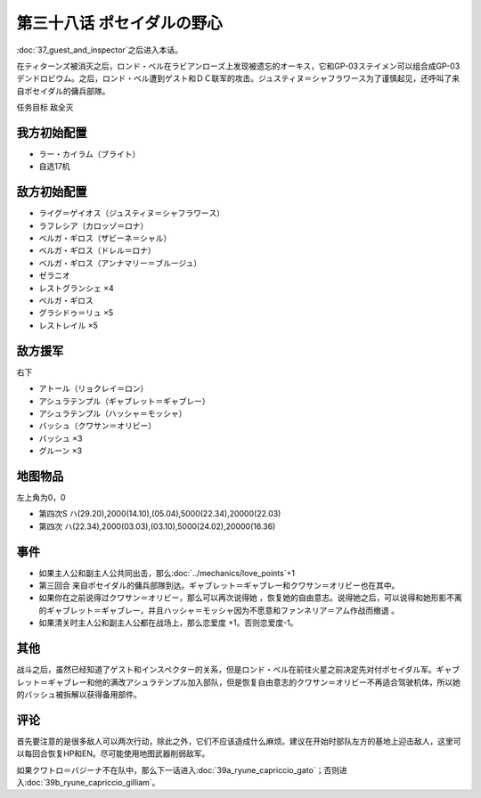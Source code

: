 .. meta::
   :description: 第三十七话 ゲストとインスペクター之后进入本话。 在ティターンズ被消灭之后，ロンド・ベル在ラビアンローズ上发现被遗忘的オーキス，它和GP-03ステイメン可以组合成GP-03デンドロビウム。之后，ロンド・ベル遭到ゲスト和ＤＣ联军的攻击。ジュスティヌ＝シャフラワース为了谨慎起见，还呼叫了来自ポセイダル的傭兵部隊。 任务目标

第三十八话 ポセイダルの野心
=========================================

\ :doc:`37_guest_and_inspector`\ 之后进入本话。

在ティターンズ被消灭之后，ロンド・ベル在ラビアンローズ上发现被遗忘的オーキス，它和GP-03ステイメン可以组合成GP-03デンドロビウム。之后，ロンド・ベル遭到ゲスト和ＤＣ联军的攻击。ジュスティヌ＝シャフラワース为了谨慎起见，还呼叫了来自ポセイダル的傭兵部隊。

任务目标	敌全灭

------------------
我方初始配置
------------------
* ラー・カイラム（ブライト）
* 自选17机

------------------
敌方初始配置
------------------
* ライグ＝ゲイオス（ジュスティヌ＝シャフラワース）
* ラフレシア（カロッゾ＝ロナ）
* ベルガ・ギロス（ザビーネ＝シャル）
* ベルガ・ギロス（ドレル＝ロナ）
* ベルガ・ギロス（アンナマリー＝ブルージュ）
* ゼラニオ
* レストグランシェ ×4
* ベルガ・ギロス
* グラシドゥ＝リュ ×5
* レストレイル ×5

------------------
敌方援军
------------------

右下

* アトール（リョクレイ＝ロン）
* アシュラテンプル（ギャブレット＝ギャブレー）
* アシュラテンプル（ハッシャ＝モッシャ）
* バッシュ（クワサン＝オリビー）
* バッシュ ×3
* グルーン ×3

-------------
地图物品
-------------

左上角为0，0

* 第四次S ハ(29.20),2000(14.10),(05.04),5000(22.34),20000(22.03) 
* 第四次 ハ(22.34),2000(03.03),(03.10),5000(24.02),20000(16.36)

-------------
事件
-------------
* 如果主人公和副主人公共同出击，那么\ :doc:`../mechanics/love_points`\ +1
* 第三回合 来自ポセイダル的傭兵部隊到达。ギャブレット＝ギャブレー和クワサン＝オリビー也在其中。
* 如果你在之前说得过クワサン＝オリビー，那么可以再次说得她 ，恢复她的自由意志。说得她之后，可以说得和她形影不离的ギャブレット＝ギャブレー，并且ハッシャ＝モッシャ因为不愿意和ファンネリア＝アム作战而撤退 。
* 如果清关时主人公和副主人公都在战场上，那么恋爱度 +1。否则恋爱度-1。

.. rst-class::center
.. flat-table::   
   :class: text-center, align-items-center, align-self-center

   * - :cspan:`2` \ :ref:`隐藏要素 <srw4_missable>` \：クワサン   * 
   * - :cspan:`2` 

       .. admonition:: ダバ＝マイロード说得クワサン＝オリビー
          :class: attention

          クワサン 4/4

          アシュラテンプル（ギャブレー）4/5

          キュベレイMk-IIx2（プル和プルツー）4/6
          
          GP-02A追加アトミックバズーカ 6/9

   * - :cspan:`2` \ :ref:`隐藏要素 <srw4_missable>` \：アシュラテンプル（ギャブレー）
  
   * - :cspan:`1`
  
       .. admonition:: 说得了ギャブレー
          :class: attention

          第40话进入\ :doc:`40a_the_backside_of_the_moon`\ 。
          
          アシュラテンプル（ギャブレー）5/5

          キュベレイMk-IIx2（プル和プルツー）5/6
          
          GP-02A追加アトミックバズーカ 7/9

          \ :ref:`隐藏要素 <srw4_missable>` \：\ :doc:`41_scattered_on_axis`\ 之后选择是否去甘泉镇
                  
     - :rspan:`2`
  
        .. admonition:: 没有说得
          :class: attention

          第40话进入\ :doc:`40b_siege_breakthrough`\ 。

          \ :doc:`41_scattered_on_axis`\ 之后进入\ :doc:`42c_oldna_poseidal_hard`\ 

   * - .. admonition:: 去
          :class: attention

          \ :doc:`41_scattered_on_axis`\ 之后进入\ :doc:`41b_haman_s_black_shadow`\ 。

          GP-02A追加アトミックバズーカ 8/9
     - .. admonition:: 不去
          :class: attention    
          
          \ :doc:`41_scattered_on_axis`\ 之后进入\ :doc:`42b_oldna_poseidal_normal`\ 。

-------------
其他
-------------

战斗之后，虽然已经知道了ゲスト和インスペクター的关系，但是ロンド・ベル在前往火星之前决定先对付ポセイダル军。ギャブレット＝ギャブレー和他的满改アシュラテンプル加入部队，但是恢复自由意志的クワサン＝オリビー不再适合驾驶机体，所以她的バッシュ被拆解以获得备用部件。

-------------
评论
-------------

首先要注意的是很多敌人可以两次行动，除此之外，它们不应该造成什么麻烦。建议在开始时部队左方的基地上迎击敌人，这里可以每回合恢复HP和EN。尽可能使用地图武器削弱敌军。

如果クワトロ＝バジーナ不在队中，那么下一话进入\ :doc:`39a_ryune_capriccio_gato`\ ；否则进入\ :doc:`39b_ryune_capriccio_gilliam`\ 。


